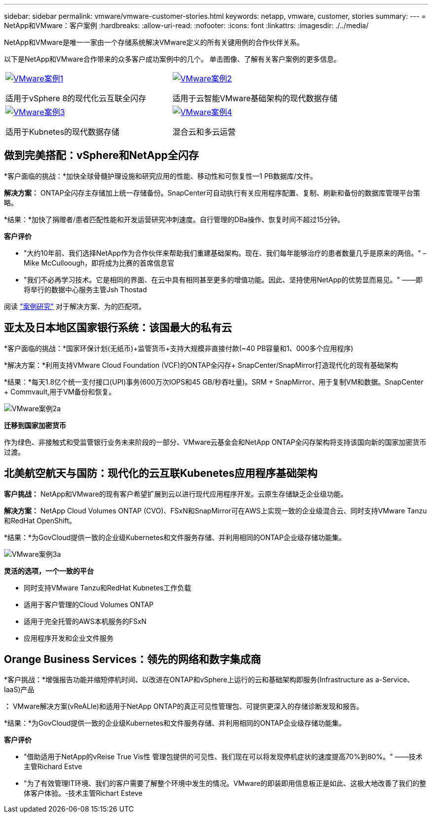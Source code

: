 ---
sidebar: sidebar 
permalink: vmware/vmware-customer-stories.html 
keywords: netapp, vmware, customer, stories 
summary:  
---
= NetApp和VMware：客户案例
:hardbreaks:
:allow-uri-read: 
:nofooter: 
:icons: font
:linkattrs: 
:imagesdir: ./../media/


[role="lead"]
NetApp和VMware是唯一一家由一个存储系统解决VMware定义的所有关键用例的合作伙伴关系。

以下是NetApp和VMware合作带来的众多客户成功案例中的几个。  单击图像、了解有关客户案例的更多信息。

[cols="50%,50%"]
|===


 a| 
[link=#vmware-story1]
image::vmware-story1.png[VMware案例1]

适用于vSphere 8的现代化云互联全闪存
 a| 
[link=#vmware-story2]
image::vmware-story2.png[VMware案例2]

适用于云智能VMware基础架构的现代数据存储



 a| 
[link=#vmware-story3]
image::vmware-story3.png[VMware案例3]

适用于Kubnetes的现代数据存储
 a| 
[link=#vmware-story4]
image::vmware-story4.png[VMware案例4]

混合云和多云运营 

|===


== 做到完美搭配：vSphere和NetApp全闪存

*客户面临的挑战：*加快全球骨髓护理设施和研究应用的性能、移动性和可恢复性—1 PB数据库/文件。

*解决方案：* ONTAP全闪存主存储加上统一存储备份。SnapCenter可自动执行有关应用程序配置、复制、刷新和备份的数据库管理平台策略。

*结果：*加快了捐赠者/患者匹配性能和开发运营研究冲刺速度。自行管理的DBa操作、恢复时间不超过15分钟。

*客户评价*

* "大约10年前、我们选择NetApp作为合作伙伴来帮助我们重建基础架构。现在、我们每年能够治疗的患者数量几乎是原来的两倍。" –Mike McCulloough，即将成为比赛的首席信息官
* "我们不必再学习技术。它是相同的界面、在云中具有相同甚至更多的增值功能。因此、坚持使用NetApp的优势显而易见。" ——即将举行的数据中心服务主管Jsh Thostad


阅读 link:https://www.netapp.com/pdf.html?item=/media/70718-CSS-7233-Be-The-Match.pdf["案例研究"] 对于解决方案、为的匹配项。



== 亚太及日本地区国家银行系统：该国最大的私有云

*客户面临的挑战：*国家环保计划(无纸币)+监管货币+支持大规模非直接付款(~40 PB容量和1、000多个应用程序)

*解决方案：*利用支持VMware Cloud Foundation (VCF)的ONTAP全闪存+ SnapCenter/SnapMirror打造现代化的现有基础架构

*结果：*每天1.8亿个统一支付接口(UPI)事务(600万次IOPS和45 GB/秒吞吐量)。SRM + SnapMirror、用于复制VM和数据。SnapCenter + Commvault,用于VM备份和恢复。

image::vmware-story2a.png[VMware案例2a]

*迁移到国家加密货币*

作为绿色、非接触式和受监管银行业务未来阶段的一部分、VMware云基金会和NetApp ONTAP全闪存架构将支持该国向新的国家加密货币过渡。



== 北美航空航天与国防：现代化的云互联Kubenetes应用程序基础架构

*客户挑战：* NetApp和VMware的现有客户希望扩展到云以进行现代应用程序开发。云原生存储缺乏企业级功能。

*解决方案：* NetApp Cloud Volumes ONTAP (CVO)、FSxN和SnapMirror可在AWS上实现一致的企业级混合云、同时支持VMware Tanzu和RedHat OpenShift。

*结果：*为GovCloud提供一致的企业级Kubernetes和文件服务存储、并利用相同的ONTAP企业级存储功能集。

image::vmware-story3a.png[VMware案例3a]

*灵活的选项，一个一致的平台*

* 同时支持VMware Tanzu和RedHat Kubnetes工作负载
* 适用于客户管理的Cloud Volumes ONTAP
* 适用于完全托管的AWS本机服务的FSxN
* 应用程序开发和企业文件服务




== Orange Business Services：领先的网络和数字集成商

*客户挑战：*增强报告功能并缩短停机时间、以改进在ONTAP和vSphere上运行的云和基础架构即服务(Infrastructure as a-Service、IaaS)产品

*：* VMware解决方案(vReALIe)和适用于NetApp ONTAP的真正可见性管理包、可提供更深入的存储诊断发现和报告。

*结果：*为GovCloud提供一致的企业级Kubernetes和文件服务存储、并利用相同的ONTAP企业级存储功能集。

*客户评价*

* "借助适用于NetApp的vReise True Vis性 管理包提供的可见性、我们现在可以将发现停机症状的速度提高70%到80%。" ——技术主管Richard Estve
* "为了有效管理IT环境、我们的客户需要了解整个环境中发生的情况。VMware的即装即用信息板正是如此、这极大地改善了我们的整体客户体验。-技术主管Richart Esteve

